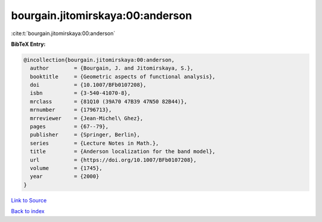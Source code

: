 bourgain.jitomirskaya:00:anderson
=================================

:cite:t:`bourgain.jitomirskaya:00:anderson`

**BibTeX Entry:**

.. code-block:: bibtex

   @incollection{bourgain.jitomirskaya:00:anderson,
     author        = {Bourgain, J. and Jitomirskaya, S.},
     booktitle     = {Geometric aspects of functional analysis},
     doi           = {10.1007/BFb0107208},
     isbn          = {3-540-41070-8},
     mrclass       = {81Q10 (39A70 47B39 47N50 82B44)},
     mrnumber      = {1796713},
     mrreviewer    = {Jean-Michel\ Ghez},
     pages         = {67--79},
     publisher     = {Springer, Berlin},
     series        = {Lecture Notes in Math.},
     title         = {Anderson localization for the band model},
     url           = {https://doi.org/10.1007/BFb0107208},
     volume        = {1745},
     year          = {2000}
   }

`Link to Source <https://doi.org/10.1007/BFb0107208},>`_


`Back to index <../By-Cite-Keys.html>`_
